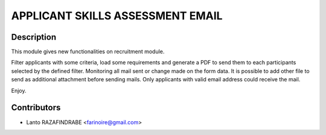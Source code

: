 =================================
APPLICANT SKILLS ASSESSMENT EMAIL
=================================

Description
-----------

This module gives new functionalities on recruitment module.

Filter applicants with some criteria, load some requirements and generate a PDF to send them to each participants selected by the defined filter. Monitoring all mail sent or change made on the form data. It is possible to add other file to send as additional attachment before sending mails. Only applicants with valid email address could receive the mail.

Enjoy.

Contributors
------------

* Lanto RAZAFINDRABE <farinoire@gmail.com>